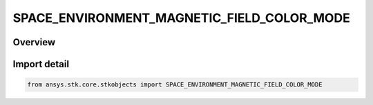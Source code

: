 SPACE_ENVIRONMENT_MAGNETIC_FIELD_COLOR_MODE
===========================================

.. py:class:: ansys.stk.core.stkobjects.SPACE_ENVIRONMENT_MAGNETIC_FIELD_COLOR_MODE

   IntEnum


.. py:currentmodule:: SPACE_ENVIRONMENT_MAGNETIC_FIELD_COLOR_MODE

Overview
--------

.. tab-set::

    .. tab-item:: Members
        
        .. list-table::
            :header-rows: 0
            :widths: auto

            * - :py:attr:`~UNKNOWN`
              - An invalid AgESpEnvMagFieldColorMode value.

            * - :py:attr:`~FIELD_MAGNITUDE`
              - Color field lines according to the magnitude of the magnetic field.

            * - :py:attr:`~LATITUDE_LINE`
              - Color field lines according to the originating latitude of the field line.


Import detail
-------------

.. code-block:: python

    from ansys.stk.core.stkobjects import SPACE_ENVIRONMENT_MAGNETIC_FIELD_COLOR_MODE


